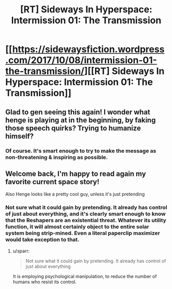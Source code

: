 #+TITLE: [RT] Sideways In Hyperspace: Intermission 01: The Transmission

* [[https://sidewaysfiction.wordpress.com/2017/10/08/intermission-01-the-transmission/][[RT] Sideways In Hyperspace: Intermission 01: The Transmission]]
:PROPERTIES:
:Author: Sagebrysh
:Score: 12
:DateUnix: 1507501748.0
:DateShort: 2017-Oct-09
:END:

** Glad to gen seeing this again! I wonder what henge is playing at in the beginning, by faking those speech quirks? Trying to humanize himself?
:PROPERTIES:
:Author: CreationBlues
:Score: 2
:DateUnix: 1507502177.0
:DateShort: 2017-Oct-09
:END:

*** Of course. It's smart enough to try to make the message as non-threatening & inspiring as possible.
:PROPERTIES:
:Author: MoralRelativity
:Score: 1
:DateUnix: 1507680204.0
:DateShort: 2017-Oct-11
:END:


** Welcome back, I'm happy to read again my favorite current space story!

Also Henge looks like a pretty cool guy, unless it's just pretending
:PROPERTIES:
:Author: MaddoScientisto
:Score: 2
:DateUnix: 1507503712.0
:DateShort: 2017-Oct-09
:END:

*** Not sure what it could gain by pretending. It already has control of just about everything, and it's clearly smart enough to know that the Reshapers are an existential threat. Whatever its utility function, it will almost certainly object to the entire solar system being strip-mined. Even a literal paperclip maximizer would take exception to that.
:PROPERTIES:
:Author: thrawnca
:Score: 2
:DateUnix: 1507553484.0
:DateShort: 2017-Oct-09
:END:

**** u/sparr:
#+begin_quote
  Not sure what it could gain by pretending. It already has control of just about everything
#+end_quote

It is employing psychological manipulation, to reduce the number of humans who resist its control.
:PROPERTIES:
:Author: sparr
:Score: 2
:DateUnix: 1507593720.0
:DateShort: 2017-Oct-10
:END:
